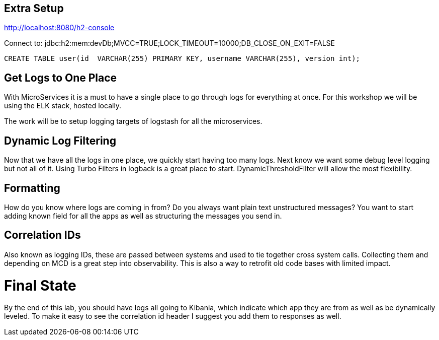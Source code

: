 == Extra Setup

http://localhost:8080/h2-console

Connect to:
jdbc:h2:mem:devDb;MVCC=TRUE;LOCK_TIMEOUT=10000;DB_CLOSE_ON_EXIT=FALSE

[source,sql]
----
CREATE TABLE user(id  VARCHAR(255) PRIMARY KEY, username VARCHAR(255), version int);
----

== Get Logs to One Place

With MicroServices it is a must to have a single place to go through logs for everything at once. For this workshop we will be using the ELK stack, hosted locally.

The work will be to setup logging targets of logstash for all the microservices.

== Dynamic Log Filtering

Now that we have all the logs in one place, we quickly start having too many logs. Next know we want some debug level logging but not all of it. Using Turbo Filters in logback is a great place to start.  DynamicThresholdFilter will allow the most flexibility.

== Formatting

How do you know where logs are coming in from? Do you always want plain text unstructured messages? You want to start adding known field for all the apps as well as structuring the messages you send in.

== Correlation IDs

Also known as logging IDs, these are passed between systems and used to tie together cross system calls. Collecting them and depending on MCD is a great step into observability. This is also a way to retrofit old code bases with limited impact.

= Final State

By the end of this lab, you should have logs all going to Kibania, which indicate which app they are from as well as be dynamically leveled. To make it easy to see the correlation id header I suggest you add them to responses as well.